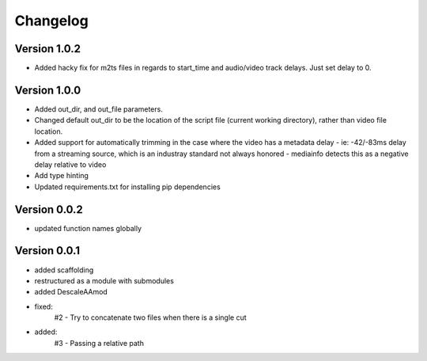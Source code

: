 =========
Changelog
=========

Version 1.0.2
===========

- Added hacky fix for m2ts files in regards to start_time and audio/video track delays. Just set delay to 0.

Version 1.0.0
===========

- Added out_dir, and out_file parameters. 
- Changed default out_dir to be the location of the script file (current working directory), rather than video file location.
- Added support for automatically trimming in the case where the video has a metadata delay 
  - ie: -42/-83ms delay from a streaming source, which is an industray standard not always honored
  - mediainfo detects this as a negative delay relative to video
- Add type hinting
- Updated requirements.txt for installing pip dependencies

Version 0.0.2
===========

- updated function names globally

Version 0.0.1
===========

- added scaffolding
- restructured as a module with submodules
- added DescaleAAmod
- fixed: 
    #2 - Try to concatenate two files when there is a single cut
- added:
    #3 - Passing a relative path
